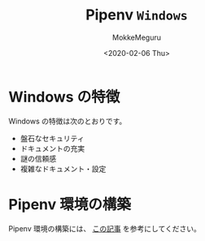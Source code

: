 #+options: ':nil *:t -:t ::t <:t H:3 \n:t ^:t arch:headline author:t
#+options: broken-links:nil c:nil creator:nil d:(not "LOGBOOK") date:t e:t
#+options: email:nil f:t inline:t num:t p:nil pri:nil prop:nil stat:t tags:t
#+options: tasks:t tex:t timestamp:t title:t toc:nil todo:t |:t
#+title: Pipenv ~Windows~
#+date: <2020-02-06 Thu>
#+author: MokkeMeguru
#+email: meguru.mokke@gmail.com
#+language: en
#+select_tags: export
#+exclude_tags: noexport
#+creator: Emacs 26.3 (Org mode 9.2.6)
* Windows の特徴
  Windows の特徴は次のとおりです。

  - 盤石なセキュリティ
  - ドキュメントの充実
  - 謎の信頼感
  - 複雑なドキュメント・設定

* Pipenv 環境の構築
  Pipenv 環境の構築には、 [[https://qiita.com/MeguruMokke/items/b0c2935ab337871995f0][この記事]] を参考にしてください。
